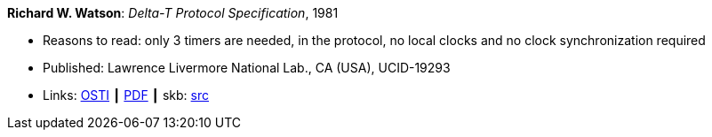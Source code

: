 *Richard W. Watson*: _Delta-T Protocol Specification_, 1981

* Reasons to read: only 3 timers are needed, in the protocol, no local clocks and no clock synchronization required
* Published: Lawrence Livermore National Lab., CA (USA), UCID-19293
* Links:
       link:https://www.osti.gov/servlets/purl/5542785[OSTI]
    ┃ link:https://www.osti.gov/servlets/purl/5542785[PDF]
    ┃ skb: link:https://github.com/vdmeer/skb/tree/master/library/report/project/technical/1980/watson-1981-delta_t.adoc[src]
ifdef::local[]
    ┃ link:/library/report/tecnichal/1980/[Folder]
endif::[]


